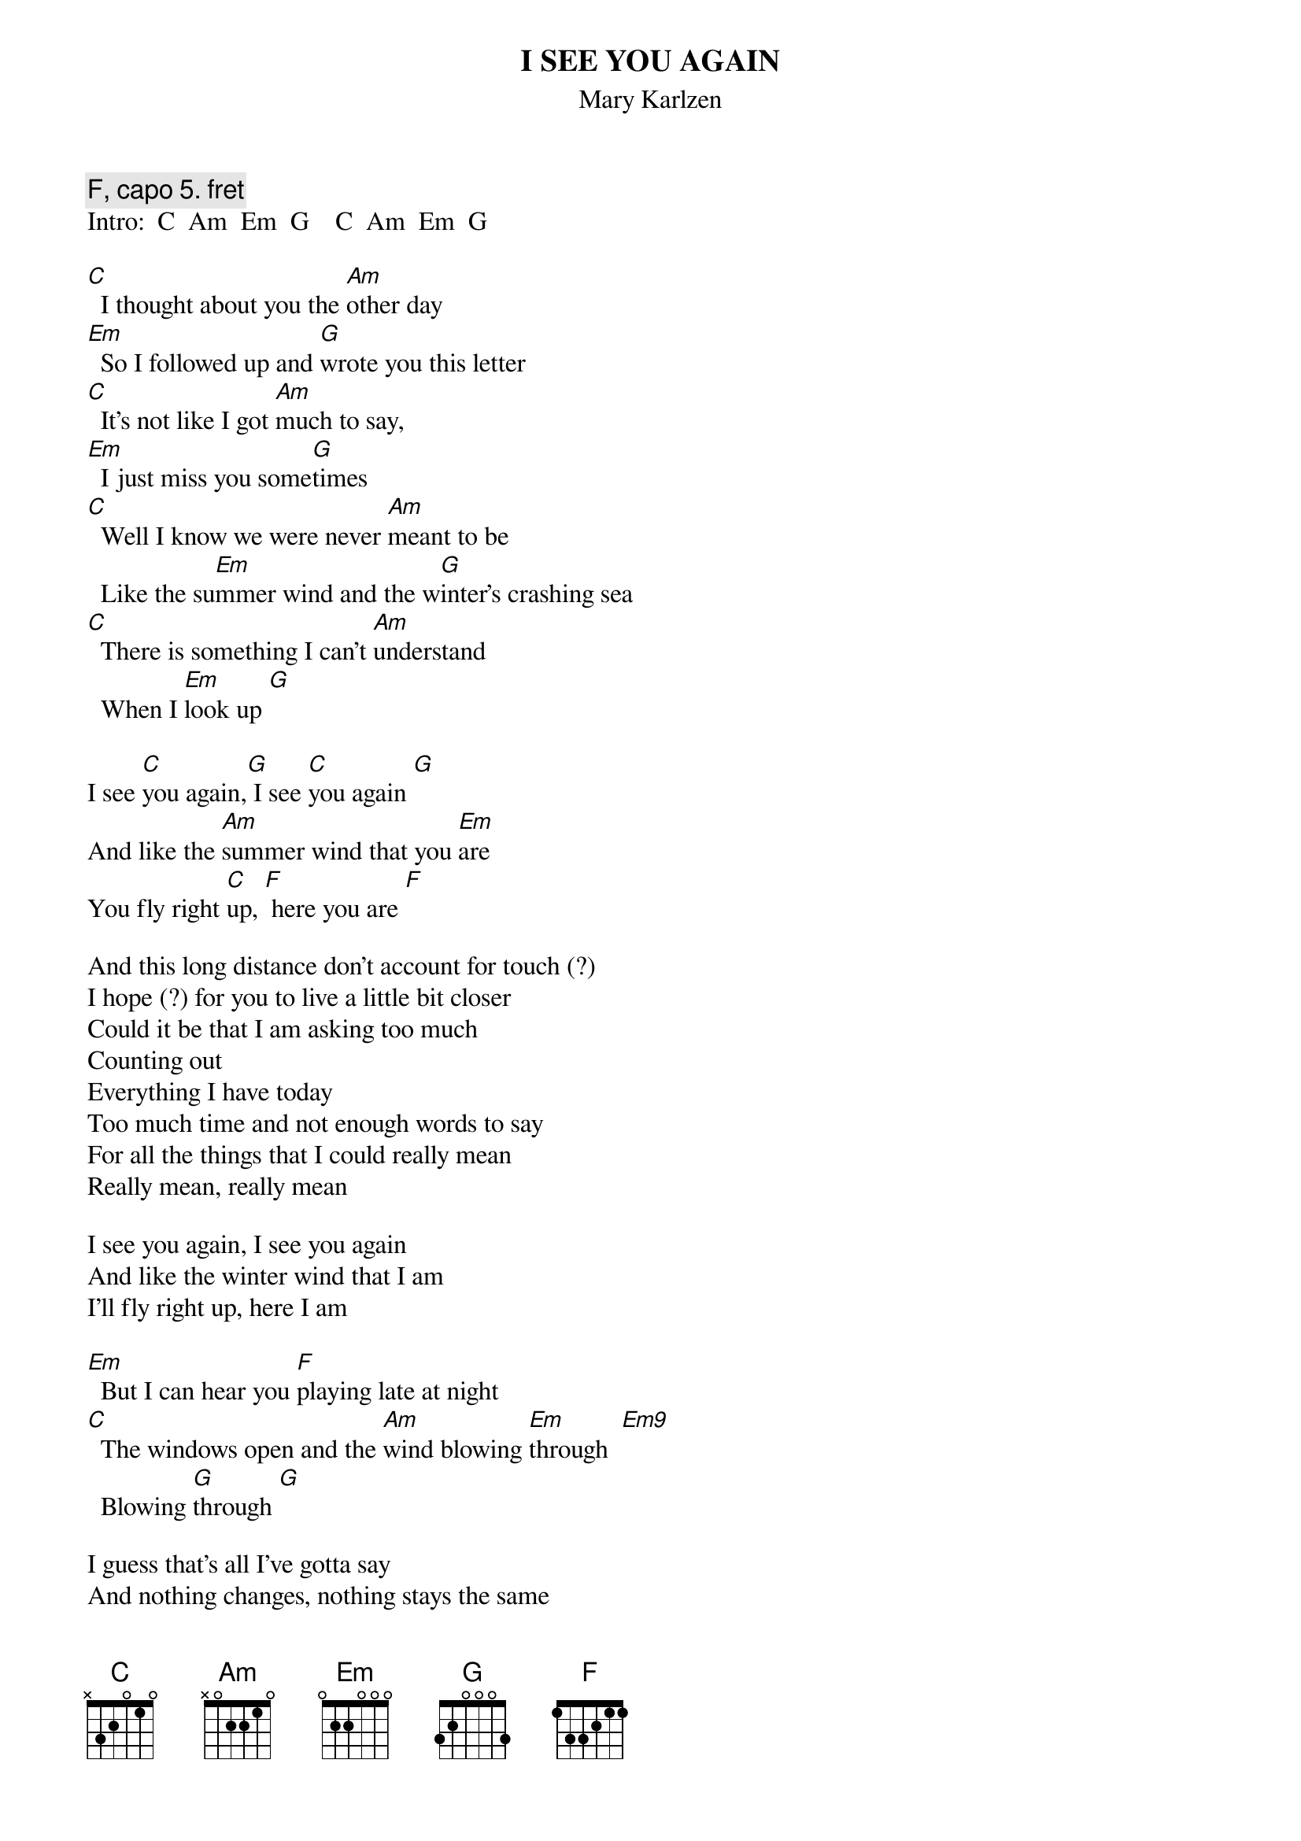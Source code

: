 {t:I SEE YOU AGAIN}
{st:Mary Karlzen}
#[Actually in F; capo 5.]
{c: F, capo 5. fret}
Intro:  C  Am  Em  G    C  Am  Em  G
 
[C]  I thought about you the [Am]other day
[Em]  So I followed up and [G]wrote you this letter
[C]  It's not like I got [Am]much to say,
[Em]  I just miss you some[G]times
[C]  Well I know we were never [Am]meant to be
  Like the su[Em]mmer wind and the w[G]inter's crashing sea
[C]  There is something I can't [Am]understand
  When I [Em]look up [G]
 
I see [C]you again,[G] I see [C]you again [G] 
And like the [Am]summer wind that you [Em]are
You fly right [C]up, [F] here you are [F]

And this long distance don't account for touch (?)
I hope (?) for you to live a little bit closer
Could it be that I am asking too much
Counting out
Everything I have today
Too much time and not enough words to say
For all the things that I could really mean
Really mean, really mean

I see you again, I see you again
And like the winter wind that I am
I'll fly right up, here I am
 
[Em]  But I can hear you [F]playing late at night
[C]  The windows open and the [Am]wind blowing [Em]through  [Em9]
  Blowing [G]through [G] 
 
I guess that's all I've gotta say
And nothing changes, nothing stays the same
Rip it up and throw it away
And watch the years go by

I know I know we were never meant to be
Like the summer wind and the winter's crashing sea
There is one thing I can't understand
When I look up

I see you again, I see you again
And like the summer wind that you are
You fly right [G]up [G]  

And I see you again, I see you again
And like the winter wind that I am
I'll fly right [G]up, [F] here I am,[F]     [F] here I am,[F] here I a[C]m
